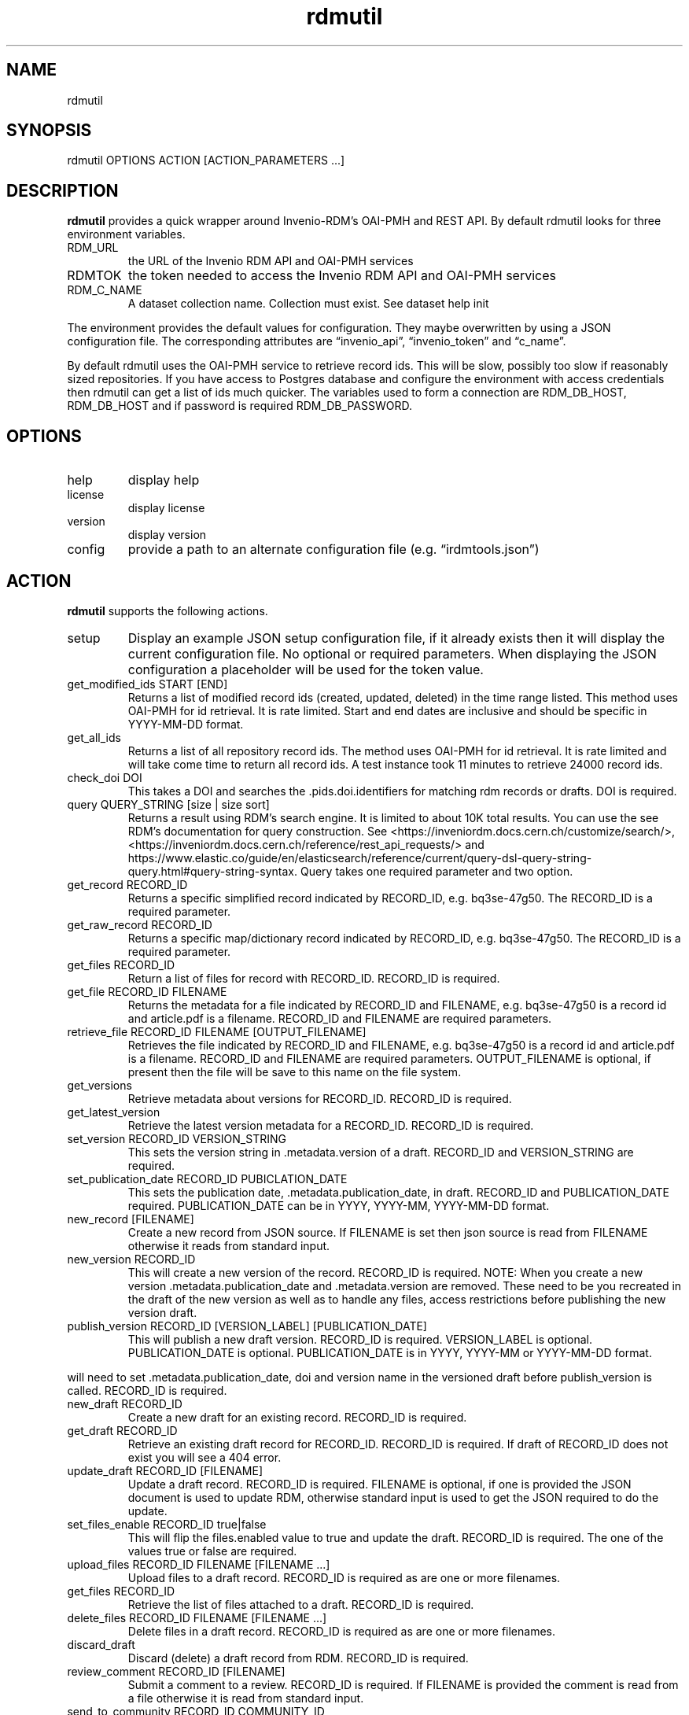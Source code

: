 .\" Automatically generated by Pandoc 3.1.8
.\"
.TH "rdmutil" "1" "2023-11-14" "irdmtools user manual" "version 0.0.59 f3d2abe"
.SH NAME
rdmutil
.SH SYNOPSIS
rdmutil OPTIONS ACTION [ACTION_PARAMETERS \&...]
.SH DESCRIPTION
\f[B]rdmutil\f[R] provides a quick wrapper around Invenio-RDM\[cq]s
OAI-PMH and REST API.
By default rdmutil looks for three environment variables.
.TP
RDM_URL
the URL of the Invenio RDM API and OAI-PMH services
.TP
RDMTOK
the token needed to access the Invenio RDM API and OAI-PMH services
.TP
RDM_C_NAME
A dataset collection name.
Collection must exist.
See \f[CR]dataset help init\f[R]
.PP
The environment provides the default values for configuration.
They maybe overwritten by using a JSON configuration file.
The corresponding attributes are \[lq]invenio_api\[rq],
\[lq]invenio_token\[rq] and \[lq]c_name\[rq].
.PP
By default rdmutil uses the OAI-PMH service to retrieve record ids.
This will be slow, possibly too slow if reasonably sized repositories.
If you have access to Postgres database and configure the environment
with access credentials then rdmutil can get a list of ids much quicker.
The variables used to form a connection are RDM_DB_HOST, RDM_DB_HOST and
if password is required RDM_DB_PASSWORD.
.SH OPTIONS
.TP
help
display help
.TP
license
display license
.TP
version
display version
.TP
config
provide a path to an alternate configuration file
(e.g.\ \[lq]irdmtools.json\[rq])
.SH ACTION
\f[B]rdmutil\f[R] supports the following actions.
.TP
setup
Display an example JSON setup configuration file, if it already exists
then it will display the current configuration file.
No optional or required parameters.
When displaying the JSON configuration a placeholder will be used for
the token value.
.TP
get_modified_ids START [END]
Returns a list of modified record ids (created, updated, deleted) in the
time range listed.
This method uses OAI-PMH for id retrieval.
It is rate limited.
Start and end dates are inclusive and should be specific in YYYY-MM-DD
format.
.TP
get_all_ids
Returns a list of all repository record ids.
The method uses OAI-PMH for id retrieval.
It is rate limited and will take come time to return all record ids.
A test instance took 11 minutes to retrieve 24000 record ids.
.TP
check_doi DOI
This takes a DOI and searches the .pids.doi.identifiers for matching rdm
records or drafts.
DOI is required.
.TP
query QUERY_STRING [size | size sort]
Returns a result using RDM\[cq]s search engine.
It is limited to about 10K total results.
You can use the see RDM\[cq]s documentation for query construction.
See <https://inveniordm.docs.cern.ch/customize/search/>,
<https://inveniordm.docs.cern.ch/reference/rest_api_requests/> and
https://www.elastic.co/guide/en/elasticsearch/reference/current/query-dsl-query-string-query.html#query-string-syntax.
Query takes one required parameter and two option.
.TP
get_record RECORD_ID
Returns a specific simplified record indicated by RECORD_ID,
e.g.\ bq3se-47g50.
The RECORD_ID is a required parameter.
.TP
get_raw_record RECORD_ID
Returns a specific map/dictionary record indicated by RECORD_ID,
e.g.\ bq3se-47g50.
The RECORD_ID is a required parameter.
.TP
get_files RECORD_ID
Return a list of files for record with RECORD_ID.
RECORD_ID is required.
.TP
get_file RECORD_ID FILENAME
Returns the metadata for a file indicated by RECORD_ID and FILENAME,
e.g.\ bq3se-47g50 is a record id and article.pdf is a filename.
RECORD_ID and FILENAME are required parameters.
.TP
retrieve_file RECORD_ID FILENAME [OUTPUT_FILENAME]
Retrieves the file indicated by RECORD_ID and FILENAME,
e.g.\ bq3se-47g50 is a record id and article.pdf is a filename.
RECORD_ID and FILENAME are required parameters.
OUTPUT_FILENAME is optional, if present then the file will be save to
this name on the file system.
.TP
get_versions
Retrieve metadata about versions for RECORD_ID.
RECORD_ID is required.
.TP
get_latest_version
Retrieve the latest version metadata for a RECORD_ID.
RECORD_ID is required.
.TP
set_version RECORD_ID VERSION_STRING
This sets the version string in .metadata.version of a draft.
RECORD_ID and VERSION_STRING are required.
.TP
set_publication_date RECORD_ID PUBICLATION_DATE
This sets the publication date, .metadata.publication_date, in draft.
RECORD_ID and PUBLICATION_DATE required.
PUBLICATION_DATE can be in YYYY, YYYY-MM, YYYY-MM-DD format.
.TP
new_record [FILENAME]
Create a new record from JSON source.
If FILENAME is set then json source is read from FILENAME otherwise it
reads from standard input.
.TP
new_version RECORD_ID
This will create a new version of the record.
RECORD_ID is required.
NOTE: When you create a new version .metadata.publication_date and
\&.metadata.version are removed.
These need to be you recreated in the draft of the new version as well
as to handle any files, access restrictions before publishing the new
version draft.
.TP
publish_version RECORD_ID [VERSION_LABEL] [PUBLICATION_DATE]
This will publish a new draft version.
RECORD_ID is required.
VERSION_LABEL is optional.
PUBLICATION_DATE is optional.
PUBLICATION_DATE is in YYYY, YYYY-MM or YYYY-MM-DD format.
.PP
will need to set .metadata.publication_date, doi and version name in the
versioned draft before publish_version is called.
RECORD_ID is required.
.TP
new_draft RECORD_ID
Create a new draft for an existing record.
RECORD_ID is required.
.TP
get_draft RECORD_ID
Retrieve an existing draft record for RECORD_ID.
RECORD_ID is required.
If draft of RECORD_ID does not exist you will see a 404 error.
.TP
update_draft RECORD_ID [FILENAME]
Update a draft record.
RECORD_ID is required.
FILENAME is optional, if one is provided the JSON document is used to
update RDM, otherwise standard input is used to get the JSON required to
do the update.
.TP
set_files_enable RECORD_ID true|false
This will flip the files.enabled value to true and update the draft.
RECORD_ID is required.
The one of the values true or false are required.
.TP
upload_files RECORD_ID FILENAME [FILENAME \&...]
Upload files to a draft record.
RECORD_ID is required as are one or more filenames.
.TP
get_files RECORD_ID
Retrieve the list of files attached to a draft.
RECORD_ID is required.
.TP
delete_files RECORD_ID FILENAME [FILENAME \&...]
Delete files in a draft record.
RECORD_ID is required as are one or more filenames.
.TP
discard_draft
Discard (delete) a draft record from RDM.
RECORD_ID is required.
.TP
review_comment RECORD_ID [FILENAME]
Submit a comment to a review.
RECORD_ID is required.
If FILENAME is provided the comment is read from a file otherwise it is
read from standard input.
.TP
send_to_community RECORD_ID COMMUNITY_ID
Submit a draft record to a community for review.
RECORD_ID and COMMUNITY_ID are required.
.TP
get_review
Get review requests associated with RECORD_ID.
RECORD_ID is required.
.TP
review_request RECORD_ID accept|decline|cancel|\[lq]\[rq] [COMMENT]
Review a submitted draft record.
the values \[lq]accept\[rq], \[lq]decline\[rq] or \[lq]\[rq] and an
optional COMMENT.
.TP
get_access RECORD_ID [ACCESS_TYPE]
This will return the JSON for the access attribute in the record.
If you include ACCESS_TYPE of \[lq]files\[rq] or \[lq]records\[rq] it
will return just that attribute.
RECORD_ID is always required.
.TP
set_access RECORD_ID ACCESS_TYPE ACCESS_VALUE
This will update a record with metadata access to the record.
RECORD ID is required.
ACCESS_TYPE is required and can be either \[lq]record\[rq] or
\[lq]files\[rq].
ACCESS_VALUE is required and can be \[lq]restricted\[rq] or
\[lq]public\[rq].
.TP
harvest KEY_JSON
harvest takes a JSON file containing a list of keys and harvests each
record into the dataset collection.
.TP
get_endpoint PATH
Perform a GET to the end point indicated by PATH.
PATH is required.
.TP
post_endpoint PATH [FILENAME]
Perform a POST to the end point indicated by PATH.
PATH is required.
If FILENAME is provided then JSON source is read file the file otherwise
it is read from standard input.
.TP
put_endpoint PATH [FILENAME]
Perform a PUT to the end point indicated by PATH.
PATH is required.
If FILENAME is provided then JSON source is read file the file otherwise
it is read from standard input.
.TP
patch_endpoint PATH [FILENAME]
Perform a PATCH to the end point indicated by PATH.
PATH is required.
If FILENAME is provided then JSON source is read file the file otherwise
it is read from standard input.
.SH ACTION_PARAMETERS
Action parameters are the specific optional or required parameters need
to complete an action.
.SH EXAMPLES
Setup for \f[B]rdmutil\f[R] by writing an example JSON configuration
file.
\[lq]nano\[rq] is an example text editor program, you need to edit the
sample configuration appropriately.
.IP
.EX
rdmutil setup >rdmtools.json
nano rdmtools.json
.EE
.PP
Get a list of Invenio-RDM record ids modified from Jan 1, 2023 to Jan
31, 2023.
.IP
.EX
rdmutil get_modified_ids 2023-01-01 2023-01-31
.EE
.PP
Get a list of all Invenio-RDM record ids.
.IP
.EX
rdmutil get_all_ids
.EE
.PP
Get a specific Invenio-RDM record.
Record is validated against irdmtool model.
.IP
.EX
rdmutil get_record bq3se-47g50
.EE
.PP
Get a specific Invenio-RDM record as it is returned by the RDM API.
.IP
.EX
rdmutil get_raw_record bq3se-47g50
.EE
.SH AUTHORS
R. S. Doiel and Tom Morrell.
